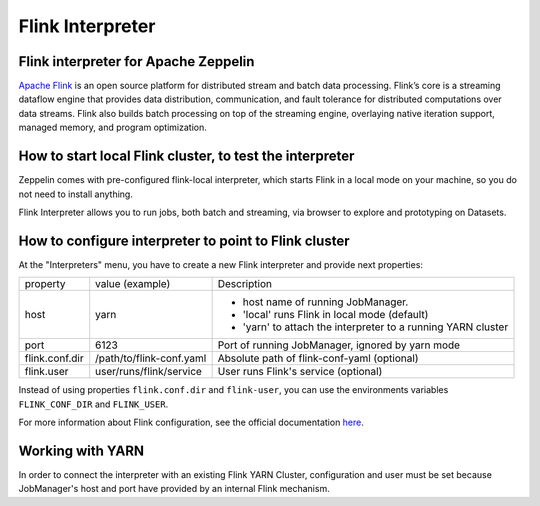 ==================
Flink Interpreter
==================

Flink interpreter for Apache Zeppelin
--------------------------------------

`Apache Flink <https://flink.apache.org/>`_ is an open source platform for distributed stream and batch data processing. Flink’s core is a streaming dataflow engine that provides data distribution, communication, and fault tolerance for distributed computations over data streams. Flink also builds batch processing on top of the streaming engine, overlaying native iteration support, managed memory, and program optimization.

How to start local Flink cluster, to test the interpreter
----------------------------------------------------------
Zeppelin comes with pre-configured flink-local interpreter, which starts Flink in a local mode on your machine, so you do not need to install anything.

Flink Interpreter allows you to run jobs, both batch and streaming, via browser to explore and prototyping on Datasets.

How to configure interpreter to point to Flink cluster
-------------------------------------------------------
At the "Interpreters" menu, you have to create a new Flink interpreter and provide next properties:

+----------------+--------------------------+--------------------------------------------------------------+
|property        | value (example)          |  Description                                                 |
+----------------+--------------------------+--------------------------------------------------------------+
|host            | yarn                     | - host name of running JobManager.                           |
|                |                          | - 'local' runs Flink in local mode (default)                 | 
|                |                          | - 'yarn' to attach the interpreter to a running YARN cluster |
+----------------+--------------------------+--------------------------------------------------------------+
|port            | 6123                     |  Port of running JobManager, ignored by yarn mode            |
+----------------+--------------------------+--------------------------------------------------------------+
|flink.conf.dir  | /path/to/flink-conf.yaml |  Absolute path of flink-conf-yaml (optional)                 |
+----------------+--------------------------+--------------------------------------------------------------+
|flink.user      | user/runs/flink/service  |  User runs Flink's service (optional)                        |
+----------------+--------------------------+--------------------------------------------------------------+
Instead of using properties ``flink.conf.dir`` and ``flink-user``, you can use the environments variables ``FLINK_CONF_DIR`` and ``FLINK_USER``.

For more information about Flink configuration, see the official documentation `here <https://ci.apache.org/projects/flink/flink-docs-release-1.0/setup/config.html>`_.

Working with YARN
------------------
In order to connect the interpreter with an existing Flink YARN Cluster, configuration and user must be set because JobManager's host and port have provided by an internal Flink mechanism.
